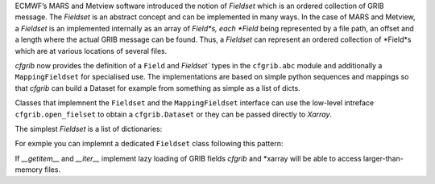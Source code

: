 
ECMWF’s MARS and Metview software introduced the notion of *Fieldset* which is an
ordered collection of GRIB message. The *Fieldset* is an abstract concept and can be
implemented in many ways. In the case of MARS and Metview, a *Fieldset* is an implemented
internally as an array of *Field*s, each *Field* being represented by a file path, an offset and a
length where the actual GRIB message can be found. Thus, a *Fieldset* can represent an
ordered collection of *Field*s which are at various locations of several files.

*cfgrib* now provides the definition of a ``Field`` and `Fieldset`` types in the ``cfgrib.abc`` module
and additionally a ``MappingFieldset`` for specialised use.
The implementations are based on simple python sequences and mappings so that *cfgrib*
can build a Dataset for example from something as simple as a list of dicts.

Classes that implemnent the ``Fieldset`` and the ``MappingFieldset`` interface
can use the low-level intreface ``cfgrib.open_fielset`` to obtain a ``cfgrib.Dataset``
or they can be passed directly to *Xarray*.

The simplest *Fieldset* is a list of dictionaries:

.. code-block: python

    >>> import xarray as xr
    >>> fieldset = [
    ...     {
    ...         "gridType": "regular_ll",
    ...         "Nx": 2,
    ...         "Ny": 3,
    ...         "distinctLatitudes": [-10.0, 0.0, 10.0],
    ...         "distinctLongitudes": [0.0, 10.0],
    ...         "paramId": 130,
    ...         "shortName": "t",
    ...         "values": [[1, 2], [3, 4], [5, 6]],
    ...     }
    ... ]
    >>> ds = xr.open_dataset(fieldset, engine="cfgrib")
    >>> ds
    <xarray.Dataset>
    Dimensions:    (latitude: 3, longitude: 2)
    Coordinates:
      * latitude   (latitude) float64 -10.0 0.0 10.0
      * longitude  (longitude) float64 0.0 10.0
    Data variables:
        t          (latitude, longitude) float32 ...
    Attributes:
        Conventions:  CF-1.7
        history:      ...
    >>> ds.mean()
    <xarray.Dataset>
    Dimensions:  ()
    Data variables:
        t        float32 3.5


For exmple you can implemnt a dedicated ``Fieldset`` class following this pattern:

.. code-block: python

    from typing import Iterator

    from cfgrib import abc

    class MyFieldset(abc.Fieldset):
        def __len__(self) -> int:
            ...
        def __getitem__(self, item: int) -> abc.Field:
            ...
        def __iter__(self) -> Iterator[abc.Field]:
            ...

If `__getitem__` and `__iter__` implement lazy loading of GRIB fields *cfgrib* and
*xarray will be able to access larger-than-memory files.

